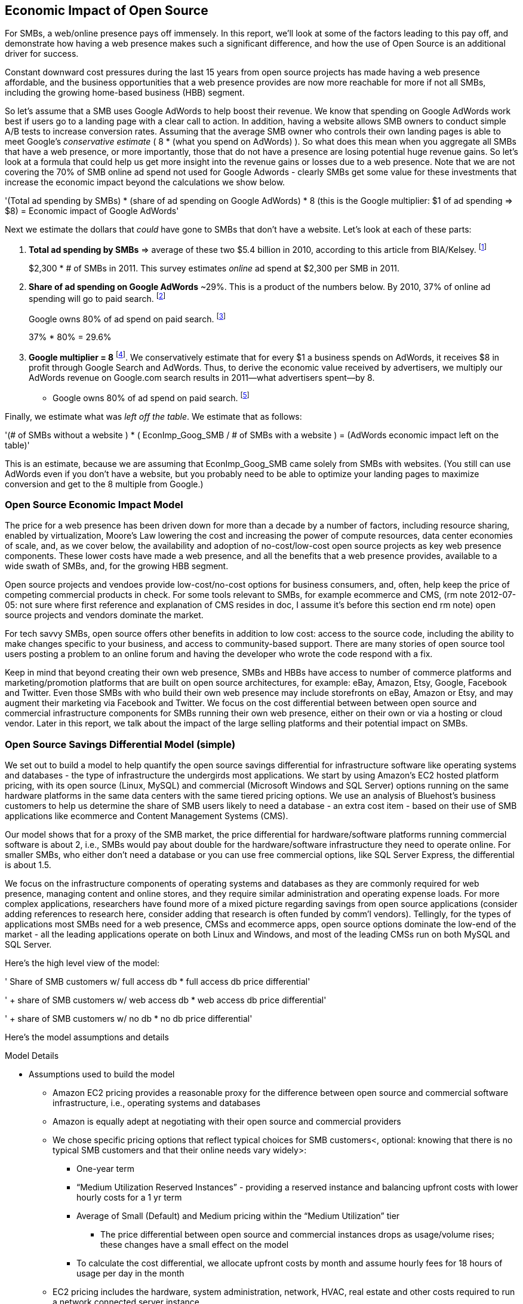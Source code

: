 :bookseries: radar

== Economic Impact of Open Source

For SMBs, a web/online presence pays off immensely. In this report, we'll look at some of the factors leading to this pay off, and demonstrate how having a web presence makes such a significant difference, and how the use of Open Source is an additional driver for success. 

Constant downward cost pressures during the last 15 years from open source projects has made having a web presence affordable, and the business opportunities that a web presence provides are now more reachable for more if not all SMBs, including the growing home-based business (HBB) segment. 

So let's assume that a SMB uses Google AdWords to help boost their revenue. We know that spending on Google AdWords work best if users go to a landing page with a clear call to action. In addition, having a website allows SMB owners to conduct simple A/B tests to increase conversion rates. Assuming that the average SMB owner who controls their own landing pages is able to meet Google's _conservative estimate_ ( 8 * (what you spend on AdWords) ). So what does this mean when you aggregate all SMBs that have a web presence, or more importantly, those that do not have a presence are losing potential huge revenue gains. So let's look at a formula that could help us get more insight into the revenue gains or losses due to a web presence. Note that we are not covering the 70% of SMB online ad spend not used for Google Adwords - clearly SMBs get some value for these investments that increase the economic impact beyond the calculations we show below.

'(Total ad spending by SMBs)
       * (share of ad spending on Google AdWords)
       *  8 (this is the Google multiplier: $1 of ad spending => $8)
  = Economic impact of Google AdWords'

Next we estimate the dollars that _could_ have gone to SMBs that don’t have a website. Let’s look at each of these parts:

[start=1]
. *Total ad spending by SMBs* => average of these two
$5.4 billion in 2010, according to this article from BIA/Kelsey. footnote:[http://www.biakelsey.com/Company/Press-Releases/110830-Digital-Advertising,-Performance-and-Retention-Solutions-Will-Be-70-Percent-of-SMB-Marketing-Budgets-by-2015.asp[BIA/Kelsey]]
+
$2,300 * # of SMBs in 2011. This survey estimates _online_ ad spend at $2,300 per SMB in 2011.

[start=2]
. *Share of ad spending on Google AdWords* ~29%. This is a product of the numbers below.
By 2010, 37% of online ad spending will go to paid search. footnote:[http://www.emarketer.com/Reports/Viewer.aspx?R=2000488&page=5[eMarketer]]
+
Google owns 80% of ad spend on paid search. footnote:[http://www.advmediaproductions.com/blog/google-dominates-paid-search-advertising-with-80-market-share-unaffected-by-the-rise-of-bing/[ADV Media]]
+
37% * 80% = 29.6%

[start=3]
. *Google multiplier = 8* footnote:[http://www.google.com/economicimpact/methodology.html[Google]]. We conservatively estimate that for every $1 a business spends on AdWords, it receives $8 in profit through Google Search and AdWords. Thus, to derive the economic value received by advertisers, we multiply our AdWords revenue on Google.com search results in 2011—what advertisers spent—by 8.

  ** Google owns 80% of ad spend on paid search. footnote:[http://www.advmediaproductions.com/blog/google-dominates-paid-search-advertising-with-80-market-share-unaffected-by-the-rise-of-bing/[ADV Media]]

Finally, we estimate what was _left off the table_. We estimate that as follows: 

'(# of SMBs without a website )
   * ( EconImp_Goog_SMB  /   # of SMBs with a website )
= (AdWords economic impact left on the table)'

This is an estimate, because we are assuming that EconImp_Goog_SMB came solely from SMBs with websites. (You still can use AdWords even if you don’t have a website, but you probably need to be able to optimize your landing pages to maximize conversion and get to the 8 multiple from Google.)

=== Open Source Economic Impact Model

The price for a web presence has been driven down for more than a decade by a number of factors, including resource sharing, enabled by virtualization, Moore's Law lowering the cost and increasing the power of compute resources, data center economies of scale, and, as we cover below, the availability and adoption of no-cost/low-cost open source projects as key web presence components. These lower costs have made a web presence, and all the benefits that a web presence provides, available to a wide swath of SMBs, and, for the growing HBB segment.

Open source projects and vendoes provide low-cost/no-cost options for business consumers, and, often, help keep the price of competing commercial products in check. For some tools relevant to SMBs, for example ecommerce and CMS, (rm note 2012-07-05: not sure where first reference and explanation of CMS resides in doc, I assume it's before this section end rm note) open source projects and vendors dominate the market.

For tech savvy SMBs, open source offers other benefits in addition to low cost: access to the source code, including the ability to make changes specific to your business, and access to community-based support. There are many stories of open source tool users posting a problem to an online forum and having the developer who wrote the code respond with a fix.

Keep in mind that beyond creating their own web presence, SMBs and HBBs have access to number of commerce platforms and marketing/promotion platforms that are built on open source architectures, for example: eBay, Amazon, Etsy, Google, Facebook and Twitter. Even those SMBs with who build their own web presence may include storefronts on eBay, Amazon or Etsy, and may augment their marketing via Facebook and Twitter. We focus on the cost differential between between open source and commercial infrastructure components for SMBs running their own web presence, either on their own or via a hosting or cloud vendor. Later in this report, we talk about the impact of the large selling platforms and their potential impact on SMBs.

=== Open Source Savings Differential Model (simple)

We set out to build a model to help quantify the open source savings differential for infrastructure software like operating systems and databases - the type of infrastructure the undergirds most applications. We start by using Amazon's EC2 hosted platform pricing, with its open source (Linux, MySQL) and commercial (Microsoft Windows and SQL Server) options running on the same hardware platforms in the same data centers with the same tiered pricing options. We use an analysis of Bluehost's business customers to help us determine the share of SMB users likely to need a database - an extra cost item - based on their use of SMB applications like ecommerce and Content Management Systems (CMS).

Our model shows that for a proxy of the SMB market, the price differential for hardware/software platforms running commercial software is about 2, i.e., SMBs would pay about double for the hardware/software infrastructure they need to operate online. For smaller SMBs, who either don't need a database or you can use free commercial options, like SQL Server Express, the differential is about 1.5.

We focus on the infrastructure components of operating systems and databases as they are commonly required for web presence, managing content and online stores, and they require similar administration and operating expense loads. For more complex applications, researchers have found more of a mixed picture regarding savings from open source applications (consider adding references to research here, consider adding that research is often funded by comm'l vendors). Tellingly, for the types of applications most SMBs need for a web presence, CMSs and ecommerce apps, open source options dominate the low-end of the market - all the leading applications operate on both Linux and Windows, and most of the leading CMSs run on both MySQL and SQL Server.

Here’s the high level view of the model:

'     Share of SMB customers w/ full access db * full access db price differential'

'        + share of SMB customers w/ web access db * web access db price differential'

'        + share of SMB customers w/ no db * no db price differential'

//rm I’m having a hard time deciding whether anything high level about the model should be added here (above), maybe just some text with a reference to the model details: eg, “At a high level, the model looks at the share of SMBs who need full database access, need web database access or who don’t need web access (web presence only), all adjusted for the estimated share of SMBs with enough data volumes to incur a charge for commercial database licenses (> 10 Gb)”

//rm At a high level, the model looks a the share of SMBs who need the various levels of database support available for Windows platforms on EC2 and multiplies that by the price differential between Windows and Linux pricing for the types of EC2 instances appropriate for SMBs web presence.

Here’s the model assumptions and details

//rm 2012-07-05 we should keep model formulas consistent, ben uses (1), (2), I use the short variable names, let me know what you prefer

Model Details

* Assumptions used to build the model
** Amazon EC2 pricing provides a reasonable proxy for the difference between open source and commercial software infrastructure, i.e., operating systems and databases

** Amazon is equally adept at negotiating with their open source and commercial providers

** We chose specific pricing options that reflect typical choices for SMB customers<, optional: knowing that there is no typical SMB customers and that their online needs vary widely>:

*** One-year term

*** “Medium Utilization Reserved Instances” - providing a reserved instance and balancing upfront costs with lower hourly costs for a 1 yr term

*** Average of Small (Default) and Medium pricing within the “Medium Utilization” tier

**** The price differential between open source and commercial instances drops as usage/volume rises; these changes have a small effect on the model

*** To calculate the cost differential, we allocate upfront costs by month and assume hourly fees for 18 hours of usage per day in the month

** EC2 pricing includes the hardware, system administration, network, HVAC, real estate and other costs required to run a network connected server instance

* Database pricing

** MySQL is included with the Linux option pricing

** Three combinations of usage and price options are offered for SQL Server

*** SQL Server Express - free for up to 10 Gb

*** SQL Server (Web) - for work loads typical of web sites running a CMS

*** SQL Server (Full) - full access loads and function typical of transaction systems like ecommerce and finance apps

** Ecommerce systems require full database access

** CMS systems require web database access

** The mix of Bluehost business customers use of ecommerce apps, CMS apps and simple web presence represents a reasonable proxy for the US SMB market:

*** 7.4% have an ecommerce system (all have a web presence, many have CMS)

*** 70% use a CMS to manage content, but no ecommerce system

*** 23% have a web presence only<, i.e., no ecommerce or CMS instances>

** Many SMBs generate low data volumes, we assume:

*** 50% of SMBs with an ecommerce have small enough data volumes to use free SQL Server Express

*** 50% of SMBs with a CMS have small enough data volumes to use free SQL Server Express

Our model combines the usage patterns based on the Bluehost SMB business user data with the price differentials between the various options to determine an overall open source / commercial price differential.

    Adjusted ecommerce share (adj_ecomm):
        7.4% of SMBs w/ ecommerce * 50% of SMBs too big for free comm’l database: 3.7%
    Adjusted CMS share (adj_cms):
        70% of SMBs w/ CMS * 50% of SMBs too big for free comm’l database: 35%
    Web Presence (web_pres):
        100% of SMB customers less adjusted ecommerce share (3.7%) less adjusted CMS share (35%): 61%

    General price differential formula:
        price
            *components*:
            upfront price per month (upfront_price_mo)= upfront_price / 12
            hourly rate per month (hr_price_mo) = hourly_rate * 18 hrs/day * 30 days
            upfront_share = upfront_price_mo / (upfront_price_mo + hr_price_mo)
         price = upfront_price_mo * upfront_share + hr_price_mo * (1 - upfront_share)

        price differential = 1 + ( (avg(windows_price) - avg(linux_price) / avg(linux_price)

    Full access database price differential (fulldb_diff): 9.83
    Web access database price differential (webdb_diff): 2.15
    No database price differential (nodb_diff): 1.57

    Formula
    (adj_ecomm * fulldb_diff) + (adj_cms * webdb_diff) + (web_pres * nodb_diff) = 
    (2.7% * 9.83) + (35% * 2.15) + (61% * 1.57) = 2.05

// end rm alt 2012-07-06 3:00am

Constant pressure from open source projects driving costs down over the last 15 years has made having a web presence affordable, and has made the business opportunities that a web presence provides a possibility for many SMBs, including the growing HBB segment. Commercial vendors need to keep prices in check due to competition from open source projects. 

In some application spaces that are important to SMBs (eCommerce platforms and CMS systems, for example), open source tools represent a significant share.

For SMBs, virtualization and hosting provide access to technology skills and more efficient resource utilization (i.e., “sharing” a server) that also enable lower costs and wider access to a web presence (not related to open source, but a worthwhile point).

Looking at the last few years, we've built a model showing the cost differential created by Open Source options for the software infrastructure for creating a web presence.

=== Savings Methodology (Simple)

We set out to build a model that can help quantify the open source savings differential for infrastructure software like operating systems and databases--the type of software needed for most applications. We start by using Amazon’s EC2 hosted platform pricing, with its open source (Linux, MySQL) and commercial (Microsoft Windows and SQL Server) options running on the same hardware infrastructure in the same data centers. We used an analysis of Bluehost’s business customers to help us determine the share of SMB customers who need a database, based on their use of typical SMB applications like ecommerce and CMS.

Our model shows that for a proxy of the SMB market, the price differential for hardware platforms running commercial software is about 2, i.e., SMBs would pay about twice as much for the hardware/software infrastructure they need to operate online. For the smallest SMBs, those who don’t need a database, the differential is about 1.5.

We focused on the infrastructure components of operating systems and databases because they are common for a web presence and applications, and they require similar administration and operating expense loads. For more complex applications, researchers have found a more mixed picture about the savings from open source applications <consider ref to research here>. Tellingly, for the type of applications SMBs need most for a web presence (ecommerce apps and CMSs), open source options dominate the market--all of the leading applications operate on both Linux and Windows, and most of the leading CMSs run on both MySQL and SQL Server.

Here’s the high-level view of the model:

* Share of SMB customers w/ full access db * full access db price differential

* Share of SMB customers w/ web access db * web access db price differential

* Share of SMB customers w/ no db * no db price differential

At a high level, the model looks at the portion of SMBs that need the various levels of database support available for Windows platforms on EC2 and multiplies that by the ]allocated] price differential between Windows and Linux for the types of EC2 instances appropriate for a SMB's web presence.

==== Model details

Assumptions used to build the model:

* Amazon EC2 pricing provides a reasonable proxy for the difference between open source and commercial software infrastructure, i.e., operating systems and databases

* Amazon is equally adept at negotiating with their open source and commercial providers

* We chose specific pricing options that reflect typical choices for SMB customers<, optional: knowing that there is no typical SMB customers and that their online needs vary widely>:

** One-year term

** “Medium Utilization Reserved Instances”--providing a reserved instance and balancing up-front costs with lower hourly costs for a 1 year term

** Average of Small (Default) and Medium pricing within the “Medium Utilization” tier. The price differential between open source and commercial instances drops as usage/volume rises; these changes have a small effect on the model. To calculate the cost differential, we allocate up-front costs by month and assume hourly fees for 18 hours of usage per day in the month

* EC2 pricing includes the hardware, system administration, network, HVAC, real estate, and other costs required to run a network-connected server instance

* We use “Medium Utilization Reserved Instances” pricing, balancing up-front fees with lower hourly costs compared to the “Light Utilization” and “Heavy Utilization” options, while providing a reserved instance as a typical choice for SMBs

* Within the “Medium Utilization” pricing, we average the discount between Small (Default) and Medium pricing

** The price differential between open source and commercial instances drops as usage rises

* Database pricing

** MySQL is included with the Linux option pricing

** Three combinations of usage and price options are offered for SQL Server

**. SQL Server Express--free for up to 10 Gb

**. SQL Server (Web)--for work loads typical of web sites running a CMS

**. SQL Server (Full)--full access loads and function typical of transaction systems like ecommerce and finance apps

* Ecommerce systems require full database access

* CMS systems require web database access

* The mix of Bluehost business customers' use of ecommerce apps, CMS apps, and simple web presence represents a reasonable proxy for the US SMB market:

** 7.4% have an ecommerce system (all have a web presence, many have CMS)

** 70% use a CMS to manage content, but no ecommerce system

** 23% have a web presence only<, i.e., no ecommerce or CMS instances>

* Many SMBs generate low data volumes, we assume:

** 50% of SMBs with ecommerce have small enough data volumes to use free SQL Server Express

** 50% of SMBs with a CMS have small enough data volumes to use free SQL Server Express

Our model combines the usage patterns based on the Bluehost SMB business user data with the price differentials between the various options to determine an overall open source / commercial price differential.

*Adjusted ecommerce share (adj_ecomm):*

* 7.4% of SMBs with ecommerce * 50% of SMBs too big for free commercial database: 3.7%
* Adjusted CMS share (adj_cms):
* 70% of SMBs with CMS * 50% of SMBs too big for free commercial database: 35%

*Web Presence (web_pres):*

* 100% of SMB customers less adjusted ecommerce share (3.7%) less adjusted CMS share (35%): 61%

*General price differential formula:*

*Price components:*

'upfront price per month (upfront_price_mo)= upfront_price / 12
hourly rate per month (hr_price_mo) = hourly_rate * 18 hrs/day * 30 days
upfront_share = upfront_price_mo / (upfront_price_mo + hr_price_mo)
 price = upfront_price_mo * upfront_share + hr_price_mo * (1 - upfront_share)'

'1 + ( (avg(windows_price) - avg(linux_price) / avg(linux_price)'

'Full access database price differential (fulldb_diff): 9.83
Web access database price differential (webdb_diff): 2.15
No database price differential (nodb_diff): 1.57'

*Formula*

'(adj_ecomm * fulldb_diff) + (adj_cms * webdb_diff) + (web_pres * nodb_diff) = 
(2.7% * 9.83) + (35% * 2.15) + (61% * 1.57) = 2.05'

Here’s the model assumptions and details

Bluehost users' mix of ecommerce, CMS, and Web presence, which represents a reasonable proxy for a US SMB market. We checked that the users had an ecommerce solution, used a CMS, and had a Web presence and came up with:

. 7% of users have an ecommerce solution
. 70% use a CMS to manage their content
. 23% had web presence only

Amazon EC2 pricing is a reasonable proxy for the difference in open source and commercial server software infrastructure, i.e., operating systems. We figure that the average SMB is serving pages roughly 18 hours a day. We believe that there is not a heavy reliance on localized versions of a website by the SMBs.

Half of SMBs with ecommerce or transactions systems have small enough data volumes to use free versions of commercial databases, e.g., SQL Server Express with 10 Gb limit.

Half of SMBs with CMSs have small enough data volumes to use free commercial databases, such as MySQL or others.

=== Savings Methodology (Detail)

We used the mix of user tools in the Bluehost user data to allocate share to different workloads with different cost differentials, using Amazon EC2 pricing.

. Adjusted ecommerce share** (3.7%) * commercial software cost differential (full db) (9.83).

. Adjusted CMS share*** (35%) * commercial software cost differential web database (2.15).

. Web presence**** (61%) * proprietary software cost differential (1.51).

(3.7% * 9.83) + (35% * 2.15) + (61% * 1.51) = 2.05

For price differentials, we used Amazon EC2 pricing, from June 29, 2012, for Linux and Windows platforms.

We used Light Utilization Reserved Instance Pricing for a 1 year term, which is most appropriate for looking at Web presence. An instance is always available, but only accumulates charges when used.

We used the average 18 hours/day usage pattern; if full usage was in play it would be more economical to choose heavier use options from Amazon.

SMBs with a heavy web presence will choose Medium or High Utilization options to reduce hourly costs; our formula shows a bigger markup for the Medium option.

For open source we used Linux pricing.

For proprietary/commercial we used Windows pricing in three flavors:

. Windows includes access to SQL Server Express and IIS; SQL Server Express is limited to 10 Gb of storage

. Windows with SQL Web Usage appropriate for CMS and other web support

. Windows with SQL Standard Usage Appropriate for ecommerce and other transaction systems

We took the average of price differentials for Small and Medium Instances.

. Ecommerce share--based on share of Bluehost ecommerce customers as a share of all business customers who chose a business tool (ecommerce or CMS app) or had other signs of a business presence (domain + mailbox activity).

. Ecommerce systems require a database for transactions. For the proprietary option we used SQL Server with full access.

. CMS share--based on share of Bluehost CMS customers as a share of all business customers who chose a business tool (ecommerce or CMS app) or had other signs of a business presence (domain + mailbox activity).

CMS systems rely on a database to store data. For the propietary options we used SQL Server with web access. If we used SQL Server Express, which is free with the standard Windows EC2 package, then the price differential would be the same as for just Windows with no database.

For many small businesses, SQL Server Express may have enough storage to be useful, reducing the need for the costlier web and full-use database options, consider multiplying the share for CMS and eCommerce by 50%.

See spreadsheet ~/analysis_projects/bluehost_study/briefs/economic_impact.xls for details.

==== Adjusted ecommerce share

Approximately 7.4% of Bluehost customers have eCommerce software installed. To determine the price differential for the OS and DBMS for the broader market, we assume 50% of SMB customers have small enough data volumes to use free versions of commercial databases (e.g., SQL Server Express): 

7.4% * 50% = 3.7%

*Note:* The model is sensitive to changes in the share of open source. At 60% open source, the cost differential drops from 2.05 to 1.98; at 60% commercial, the cost differential rises from 2.05 to 2.11.

==== Adjusted CMS share

Approximately 70% of Bluehost customers have CMS software installed. To determine the price differential for the OS and DBMS for the broader market, we assume 50% of SMB customers have small enough data volumes to use free versions of commercial databases (e.g., SQL Server Express): 

70% * 50% = 35%

*Note:* The model is sensitive to changes in the share of open source. At 60% open source, the cost differential drops from 2.05 to  1.00; at 60% commercial, the cost differential rises from 2.05 to 2.09.

==== Web presence

All other users (approximately 61% of SMB customers) are assumed to have small enough database requirements that they can use free versions of commercial databases, and 22.7% of customers have neither eCommerce or CMS software installed. 

. 50% of the 7.4% of Bluehost customers with eCommerce software are assumed to have small enough data requirements to run free versions of databases (3.7%). 

. 50% of the 70% of Bluehost customers with CMS software are assumed to have small enough data requirements to run free versions of databases (35%).

Total share: 22.7% + 3.7% + 35% = 61.4%

===== Commercial software cost differential (full db)

Average of Small and Medium allocated (monthly) up-front costs and hourly costs (for 18 hours of usage/day) for Amazon EC2 Medium Utilization Reserved Instances for Windows and SQL Server with full access compared to Linux.

==== Commercial software cost differential (web db)

Average of Small and Medium allocated (monthly) up front costs and hourly costs (for 18 hours of usage/day) for Amazon EC2 Medium Utilization Reserved Instances for Windows and SQL Server with web access compared to Linux.

== Open Source Helps Keep Costs Low Enough for SMBs to Participate

SMBs are faced with a dizzying array of open source and commercial options when choosing the software they need to run and grow their business. US SMB IT investments are expected to exceed $138B in 2012 footnote:[http://www.biztechreports.com/analyst\_news\_\_views/analys\_news\_\_views_archive\_4132012[Justin Jaffe IDC]]. Somwhere around 25% of that amount will be spent on computer systems and support. (Various sources have SMB IT spend between 25% and 33% of all IT spending, and growing faster than for large enterprises and heading to the cloud and hosting due to personnel and cost factors.)

For that portion of SMB IT budgets spent on application hardware and software infrastructure, the servers, networking, operating system, web servers, and data management tools, we developed a cost differential ratio: commercial products cost about twice as much as open source options (or open source options cost about half what the commercial products cost on the same hardware). There’s a subtle point here: for just the software, the differential is likely greater, for example, if hardware, virtualization, and networks represent 50% of what you’re paying for from Amazon, the price differential is more like Consider the formula a blunt instrument that provide an indication of cost saving available to SMBs when they consider technology options. We developed the formula using the technology choices for ecommerce, CMS and other applications discovered by analyzing nearly one million Bluehost customer preferences.

The price differential may be useful for comparing commercial and open source applications; however, resources, training, support, and other factors may blunt the cost savings. Commercial vendors need to keep prices in check due to competition from open source projects. 

In some application spaces that are important to SMBs (eCommerce platforms and CMS systems, for example), open source tools represent a significant share.

For SMBs, virtualization and hosting provide access to technology skills and more efficient resource utilization (i.e., “sharing” a server) that also enable lower costs and wider access to a web presence (not related to open source, but a worthwhile point).

Looking at the last few years, we built a model showing the cost differential created by Open Source options for the software infrastructure for creating a web presence.

=== Small Business Should Be Online
Open source helps keep costs low enough for SMBs to build a web presence for promotions, advertising, and displaying company/product information. 

Blunt model showing with an estimate of economic impact
The average SMB spends $45/month on web hosting

Bluehost customers average rate of $7.49 per month so does mean anything

The average respondent without an online presence guessed that a business website would cost $67 per month, according to the study, while 91% of respondents guessed it would cost more than $10 per month.  According to the study, the average SMB with an online presence spends $45 per month for Web hosting.

Mar/2012 survey of 1&1 internet
http://www.transmutationsciences.com/design/smbs-without-websites-are-you-one-of-the-40-percent/[smb web usage]

Now that we have spent a little time looking at the economics that open source can have on a small business, let's take a look at the technology stacks they use and the typical site owner profile.

Bens model for cost savings based on Amazon EC2 hosting (18hrs / day, medium utilization, medium usage):
Impact of open source = (web hosting savings) * 8 = (1164 - 631) * 8 = $4,264

where 
Web Hosting Savings is detailed just below
8 => Google AdWords multiplier (we assume savings from open source is spent entirely on AdWords)

Web hosting savings = 1164 - 631  (using middle option below)
                                  = $533

Windows and  Linux    ,  web hosting using amazon EC2 Hosting
Basic hosting
$890 = windows,
$631 = linux

Basic hosting + smallish database     (USED THIS OPTION IN ABOVE CALCULATION)
$1,164 = windows with web database access
$631  = Linux

Basic hosting + database
$4,486 = windows with full access SQL server
$631    =  linux